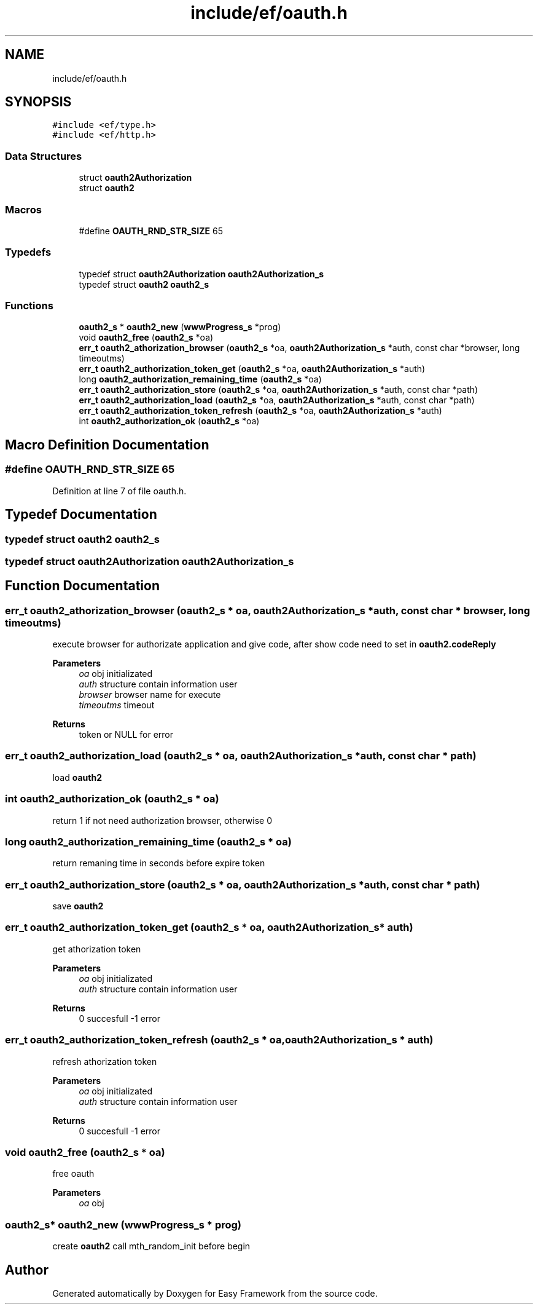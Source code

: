 .TH "include/ef/oauth.h" 3 "Thu Apr 2 2020" "Version 0.4.5" "Easy Framework" \" -*- nroff -*-
.ad l
.nh
.SH NAME
include/ef/oauth.h
.SH SYNOPSIS
.br
.PP
\fC#include <ef/type\&.h>\fP
.br
\fC#include <ef/http\&.h>\fP
.br

.SS "Data Structures"

.in +1c
.ti -1c
.RI "struct \fBoauth2Authorization\fP"
.br
.ti -1c
.RI "struct \fBoauth2\fP"
.br
.in -1c
.SS "Macros"

.in +1c
.ti -1c
.RI "#define \fBOAUTH_RND_STR_SIZE\fP   65"
.br
.in -1c
.SS "Typedefs"

.in +1c
.ti -1c
.RI "typedef struct \fBoauth2Authorization\fP \fBoauth2Authorization_s\fP"
.br
.ti -1c
.RI "typedef struct \fBoauth2\fP \fBoauth2_s\fP"
.br
.in -1c
.SS "Functions"

.in +1c
.ti -1c
.RI "\fBoauth2_s\fP * \fBoauth2_new\fP (\fBwwwProgress_s\fP *prog)"
.br
.ti -1c
.RI "void \fBoauth2_free\fP (\fBoauth2_s\fP *oa)"
.br
.ti -1c
.RI "\fBerr_t\fP \fBoauth2_athorization_browser\fP (\fBoauth2_s\fP *oa, \fBoauth2Authorization_s\fP *auth, const char *browser, long timeoutms)"
.br
.ti -1c
.RI "\fBerr_t\fP \fBoauth2_authorization_token_get\fP (\fBoauth2_s\fP *oa, \fBoauth2Authorization_s\fP *auth)"
.br
.ti -1c
.RI "long \fBoauth2_authorization_remaining_time\fP (\fBoauth2_s\fP *oa)"
.br
.ti -1c
.RI "\fBerr_t\fP \fBoauth2_authorization_store\fP (\fBoauth2_s\fP *oa, \fBoauth2Authorization_s\fP *auth, const char *path)"
.br
.ti -1c
.RI "\fBerr_t\fP \fBoauth2_authorization_load\fP (\fBoauth2_s\fP *oa, \fBoauth2Authorization_s\fP *auth, const char *path)"
.br
.ti -1c
.RI "\fBerr_t\fP \fBoauth2_authorization_token_refresh\fP (\fBoauth2_s\fP *oa, \fBoauth2Authorization_s\fP *auth)"
.br
.ti -1c
.RI "int \fBoauth2_authorization_ok\fP (\fBoauth2_s\fP *oa)"
.br
.in -1c
.SH "Macro Definition Documentation"
.PP 
.SS "#define OAUTH_RND_STR_SIZE   65"

.PP
Definition at line 7 of file oauth\&.h\&.
.SH "Typedef Documentation"
.PP 
.SS "typedef struct \fBoauth2\fP \fBoauth2_s\fP"

.SS "typedef struct \fBoauth2Authorization\fP \fBoauth2Authorization_s\fP"

.SH "Function Documentation"
.PP 
.SS "\fBerr_t\fP oauth2_athorization_browser (\fBoauth2_s\fP * oa, \fBoauth2Authorization_s\fP * auth, const char * browser, long timeoutms)"
execute browser for authorizate application and give code, after show code need to set in \fBoauth2\&.codeReply\fP 
.PP
\fBParameters\fP
.RS 4
\fIoa\fP obj initializated 
.br
\fIauth\fP structure contain information user 
.br
\fIbrowser\fP browser name for execute 
.br
\fItimeoutms\fP timeout 
.RE
.PP
\fBReturns\fP
.RS 4
token or NULL for error 
.RE
.PP

.SS "\fBerr_t\fP oauth2_authorization_load (\fBoauth2_s\fP * oa, \fBoauth2Authorization_s\fP * auth, const char * path)"
load \fBoauth2\fP 
.SS "int oauth2_authorization_ok (\fBoauth2_s\fP * oa)"
return 1 if not need authorization browser, otherwise 0 
.SS "long oauth2_authorization_remaining_time (\fBoauth2_s\fP * oa)"
return remaning time in seconds before expire token 
.SS "\fBerr_t\fP oauth2_authorization_store (\fBoauth2_s\fP * oa, \fBoauth2Authorization_s\fP * auth, const char * path)"
save \fBoauth2\fP 
.SS "\fBerr_t\fP oauth2_authorization_token_get (\fBoauth2_s\fP * oa, \fBoauth2Authorization_s\fP * auth)"
get athorization token 
.PP
\fBParameters\fP
.RS 4
\fIoa\fP obj initializated 
.br
\fIauth\fP structure contain information user 
.RE
.PP
\fBReturns\fP
.RS 4
0 succesfull -1 error 
.RE
.PP

.SS "\fBerr_t\fP oauth2_authorization_token_refresh (\fBoauth2_s\fP * oa, \fBoauth2Authorization_s\fP * auth)"
refresh athorization token 
.PP
\fBParameters\fP
.RS 4
\fIoa\fP obj initializated 
.br
\fIauth\fP structure contain information user 
.RE
.PP
\fBReturns\fP
.RS 4
0 succesfull -1 error 
.RE
.PP

.SS "void oauth2_free (\fBoauth2_s\fP * oa)"
free oauth 
.PP
\fBParameters\fP
.RS 4
\fIoa\fP obj 
.RE
.PP

.SS "\fBoauth2_s\fP* oauth2_new (\fBwwwProgress_s\fP * prog)"
create \fBoauth2\fP call mth_random_init before begin 
.SH "Author"
.PP 
Generated automatically by Doxygen for Easy Framework from the source code\&.
